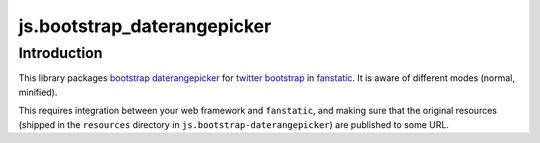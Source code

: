 js.bootstrap_daterangepicker
**********************

Introduction
============

This library packages `bootstrap daterangepicker`_ for `twitter bootstrap`_ in `fanstatic`_. It is aware of different modes (normal, minified).

.. _`fanstatic`: http://fanstatic.org
.. _`twitter bootstrap`: http://getbootstrap.com
.. _`bootstrap daterangepicker`: https://github.com/dangrossman/bootstrap-daterangepicker

This requires integration between your web framework and ``fanstatic``,
and making sure that the original resources (shipped in the ``resources``
directory in ``js.bootstrap-daterangepicker``) are published to some URL.

